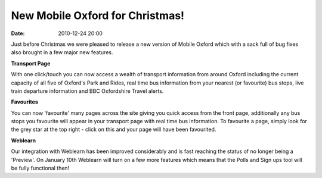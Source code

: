 New Mobile Oxford for Christmas!
################################
:date: 2010-12-24 20:00

Just before Christmas we were pleased to release a new version of Mobile
Oxford which with a sack full of bug fixes also brought in a few major
new features.

**Transport Page**

With one click/touch you can now access a wealth of transport
information from around Oxford including the current capacity of all
five of Oxford's Park and Rides, real time bus information from your
nearest (or favourite) bus stops, live train departure information and
BBC Oxfordshire Travel alerts. 

**Favourites**

You can now 'favourite' many pages across the site giving you quick
access from the front page, additionally any bus stops you favourite
will appear in your transport page with real time bus information. To
favourite a page, simply look for the grey star at the top right - click
on this and your page will have been favourited. 

**Weblearn**

Our integration with Weblearn has been improved considerably and is fast
reaching the status of no longer being a 'Preview'. On January 10th
Weblearn will turn on a few more features which means that the Polls and
Sign ups tool will be fully functional then!

